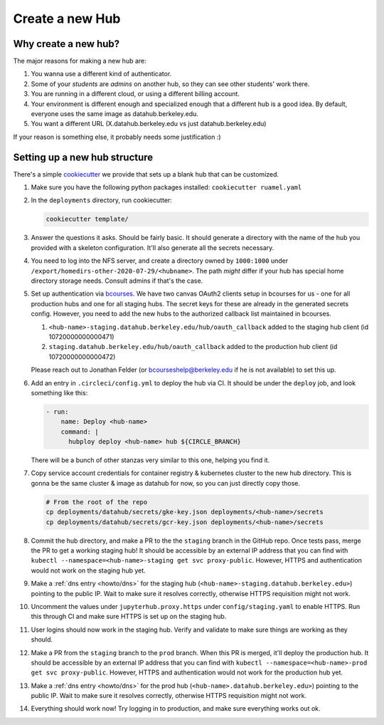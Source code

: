 .. _howto/new-hub:

================
Create a new Hub
================


Why create a new hub?
=====================

The major reasons for making a new hub are:

#. You wanna use a different kind of authenticator.
#. Some of your *students* are *admins* on another hub,
   so they can see other students' work there.
#. You are running in a different cloud, or using a different
   billing account.
#. Your environment is different enough and specialized enough
   that a different hub is a good idea. By default, everyone uses the
   same image as datahub.berkeley.edu.
#. You want a different URL (X.datahub.berkeley.edu vs just
   datahub.berkeley.edu)

If your reason is something else, it probably needs some justification :)


Setting up a new hub structure
==============================

There's a simple `cookiecutter <https://github.com/audreyr/cookiecutter>`_
we provide that sets up a blank hub that can be customized. 

#. Make sure you have the following python packages installed: ``cookiecutter
   ruamel.yaml``

#. In the ``deployments`` directory, run cookiecutter:


   .. code:: bash
    
      cookiecutter template/

#. Answer the questions it asks. Should be fairly basic. It should generate
   a directory with the name of the hub you provided with a skeleton configuration.
   It'll also generate all the secrets necessary.

#. You need to log into the NFS server, and create a directory owned by
   ``1000:1000`` under ``/export/homedirs-other-2020-07-29/<hubname>``. The path
   *might* differ if your hub has special home directory storage needs. Consult
   admins if that's the case.

#. Set up authentication via `bcourses <https://bcourses.berkeley.edu>`_. We
   have two canvas OAuth2 clients setup in bcourses for us - one for all
   production hubs and one for all staging hubs. The secret keys for these are
   already in the generated secrets config. However, you need to add the new
   hubs to the authorized callback list maintained in bcourses.

   #. ``<hub-name>-staging.datahub.berkeley.edu/hub/oauth_callback`` added to
      the staging hub client (id 10720000000000471)
   #. ``staging.datahub.berkeley.edu/hub/oauth_callback`` added to the
      production hub client (id 10720000000000472)

   Please reach out to Jonathan Felder (or bcourseshelp@berkeley.edu if he is
   not available) to set this up.

#. Add an entry in ``.circleci/config.yml`` to deploy the hub via CI. It should
   be under the ``deploy`` job, and look something like this:

   .. code:: yaml

      - run:
          name: Deploy <hub-name>
          command: |
            hubploy deploy <hub-name> hub ${CIRCLE_BRANCH}

   There will be a bunch of other stanzas very similar to this one, helping you
   find it.

#. Copy service account credentials for container registry & kubernetes cluster to
   the new hub directory. This is gonna be the same cluster & image as datahub
   for now, so you can just directly copy those.

   .. code:: bash

      # From the root of the repo
      cp deployments/datahub/secrets/gke-key.json deployments/<hub-name>/secrets
      cp deployments/datahub/secrets/gcr-key.json deployments/<hub-name>/secrets

#. Commit the hub directory, and make a PR to the the ``staging`` branch in the
   GitHub repo. Once tests pass, merge the PR to get a working staging hub! It
   should be accessible by an external IP address that you can find with
   ``kubectl --namespace=<hub-name>-staging get svc proxy-public``. However,
   HTTPS and authentication would not work on the staging hub yet.

#. Make a :ref:`dns entry <howto/dns>` for the staging hub
   (``<hub-name>-staging.datahub.berkeley.edu>``) pointing to the public IP.
   Wait to make sure it resolves correctly, otherwise HTTPS requisition might
   not work.

#. Uncomment the values under ``jupyterhub.proxy.https`` under
   ``config/staging.yaml`` to enable HTTPS. Run this through CI and make sure
   HTTPS is set up on the staging hub.

#. User logins should now work in the staging hub. Verify and validate to make
   sure things are working as they should.

#. Make a PR from the ``staging`` branch to the ``prod`` branch. When this PR is
   merged, it'll deploy the production hub.  It should be accessible by an
   external IP address that you can find with
   ``kubectl --namespace=<hub-name>-prod get svc proxy-public``. However, HTTPS
   and authentication would not work for the production hub yet.

#. Make a :ref:`dns entry <howto/dns>` for the prod hub (``<hub-name>.datahub.berkeley.edu>``)
   pointing to the public IP. Wait to make sure it resolves correctly,
   otherwise HTTPS requisition might not work.

#. Everything should work now! Try logging in to production, and make sure
   everything works out ok.
